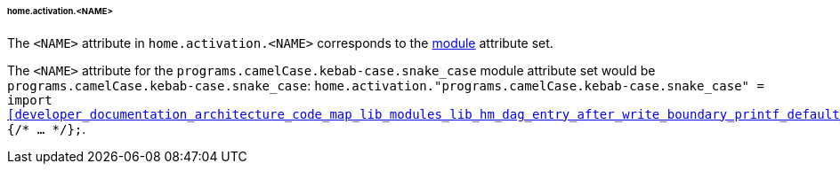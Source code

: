 [[developer_documentation_architecture_cross_cutting_concerns_naming_conventions_home_activation_name]]
====== home.activation.<NAME>
:module: programs.camelCase.kebab-case.snake_case

The `<NAME>` attribute in `home.activation.<NAME>` corresponds to the
<<developer_documentation_architecture_code_map_modules_directory, module>>
attribute set.

====
The `<NAME>` attribute for the `{module}` module attribute set would be
`{module}`: `home.activation."{module}" = import
<<developer_documentation_architecture_code_map_lib_modules_lib_hm_dag_entry_after_write_boundary_printf_default_nix>>
{/* ... */};`.
====
